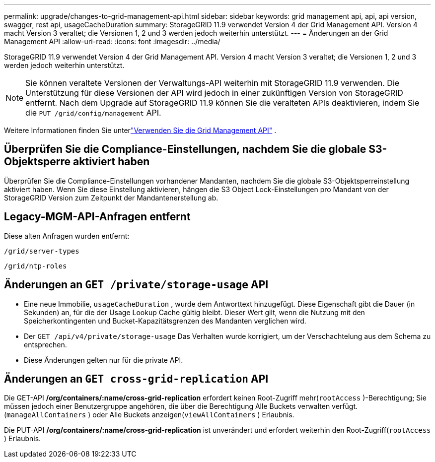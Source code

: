 ---
permalink: upgrade/changes-to-grid-management-api.html 
sidebar: sidebar 
keywords: grid management api, api, api version, swagger, rest api, usageCacheDuration 
summary: StorageGRID 11.9 verwendet Version 4 der Grid Management API. Version 4 macht Version 3 veraltet; die Versionen 1, 2 und 3 werden jedoch weiterhin unterstützt. 
---
= Änderungen an der Grid Management API
:allow-uri-read: 
:icons: font
:imagesdir: ../media/


[role="lead"]
StorageGRID 11.9 verwendet Version 4 der Grid Management API. Version 4 macht Version 3 veraltet; die Versionen 1, 2 und 3 werden jedoch weiterhin unterstützt.


NOTE: Sie können veraltete Versionen der Verwaltungs-API weiterhin mit StorageGRID 11.9 verwenden. Die Unterstützung für diese Versionen der API wird jedoch in einer zukünftigen Version von StorageGRID entfernt. Nach dem Upgrade auf StorageGRID 11.9 können Sie die veralteten APIs deaktivieren, indem Sie die `PUT /grid/config/management` API.

Weitere Informationen finden Sie unterlink:../admin/using-grid-management-api.html["Verwenden Sie die Grid Management API"] .



== Überprüfen Sie die Compliance-Einstellungen, nachdem Sie die globale S3-Objektsperre aktiviert haben

Überprüfen Sie die Compliance-Einstellungen vorhandener Mandanten, nachdem Sie die globale S3-Objektsperreinstellung aktiviert haben.  Wenn Sie diese Einstellung aktivieren, hängen die S3 Object Lock-Einstellungen pro Mandant von der StorageGRID Version zum Zeitpunkt der Mandantenerstellung ab.



== Legacy-MGM-API-Anfragen entfernt

Diese alten Anfragen wurden entfernt:

`/grid/server-types`

`/grid/ntp-roles`



== Änderungen an `GET /private/storage-usage` API

* Eine neue Immobilie, `usageCacheDuration` , wurde dem Antworttext hinzugefügt.  Diese Eigenschaft gibt die Dauer (in Sekunden) an, für die der Usage Lookup Cache gültig bleibt.  Dieser Wert gilt, wenn die Nutzung mit den Speicherkontingenten und Bucket-Kapazitätsgrenzen des Mandanten verglichen wird.
* Der `GET /api/v4/private/storage-usage` Das Verhalten wurde korrigiert, um der Verschachtelung aus dem Schema zu entsprechen.
* Diese Änderungen gelten nur für die private API.




== Änderungen an `GET cross-grid-replication` API

Die GET-API */org/containers/:name/cross-grid-replication* erfordert keinen Root-Zugriff mehr(`rootAccess` )-Berechtigung; Sie müssen jedoch einer Benutzergruppe angehören, die über die Berechtigung Alle Buckets verwalten verfügt.(`manageAllContainers` ) oder Alle Buckets anzeigen(`viewAllContainers` ) Erlaubnis.

Die PUT-API */org/containers/:name/cross-grid-replication* ist unverändert und erfordert weiterhin den Root-Zugriff(`rootAccess` ) Erlaubnis.

